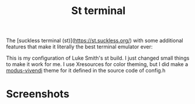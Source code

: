 #+TITLE: St terminal

The [suckless terminal (st)](https://st.suckless.org/) with some additional
features that make it literally the best terminal emulator ever:

This is my configuration of Luke Smith's st build. I just changed small things to make it work for me.
I use Xresources for color theming, but I did make a [[https://protesilaos.com/emacs/modus-themes][modus-vivendi]] theme for it defined in the source code of config.h

* Screenshots
[[file:img/st.png]]

[[file:img/compositor.png]]

